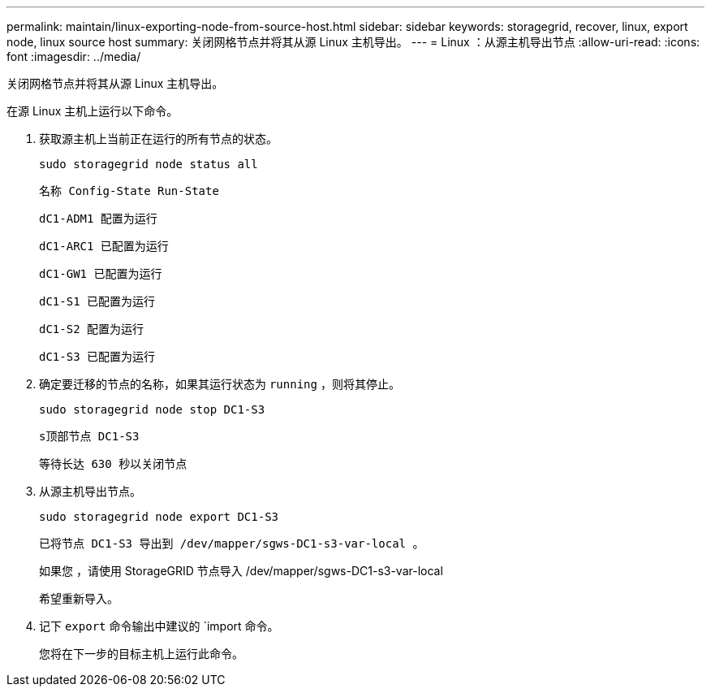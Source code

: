 ---
permalink: maintain/linux-exporting-node-from-source-host.html 
sidebar: sidebar 
keywords: storagegrid, recover, linux, export node, linux source host 
summary: 关闭网格节点并将其从源 Linux 主机导出。 
---
= Linux ：从源主机导出节点
:allow-uri-read: 
:icons: font
:imagesdir: ../media/


[role="lead"]
关闭网格节点并将其从源 Linux 主机导出。

在源 Linux 主机上运行以下命令。

. 获取源主机上当前正在运行的所有节点的状态。
+
[listing]
----
sudo storagegrid node status all
----
+
`名称 Config-State Run-State`

+
`dC1-ADM1 配置为运行`

+
`dC1-ARC1 已配置为运行`

+
`dC1-GW1 已配置为运行`

+
`dC1-S1 已配置为运行`

+
`dC1-S2 配置为运行`

+
`dC1-S3 已配置为运行`

. 确定要迁移的节点的名称，如果其运行状态为 `running` ，则将其停止。
+
[listing]
----
sudo storagegrid node stop DC1-S3
----
+
`s顶部节点 DC1-S3`

+
`等待长达 630 秒以关闭节点`

. 从源主机导出节点。
+
[listing]
----
sudo storagegrid node export DC1-S3
----
+
`已将节点 DC1-S3 导出到 /dev/mapper/sgws-DC1-s3-var-local 。`

+
`如果您` ，请使用 StorageGRID 节点导入 /dev/mapper/sgws-DC1-s3-var-local

+
`希望重新导入。`

. 记下 `export` 命令输出中建议的 `import 命令。
+
您将在下一步的目标主机上运行此命令。


